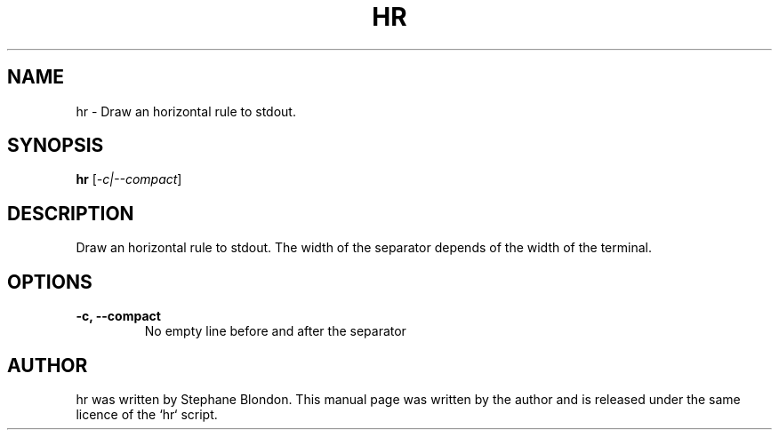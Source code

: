 .TH HR 1 "February 21, 2016"
.SH NAME
hr \- Draw an horizontal rule to stdout.
.SH SYNOPSIS
.B hr
.RI [ -c|--compact ]
.SH DESCRIPTION
Draw an horizontal rule to stdout. The width of the separator depends of the
width of the terminal.
.SH OPTIONS
.TP
.B \-c, \-\-compact
No empty line before and after the separator
.SH AUTHOR
hr was written by Stephane Blondon.
This manual page was written by the author and is released under the same licence of the `hr` script.
